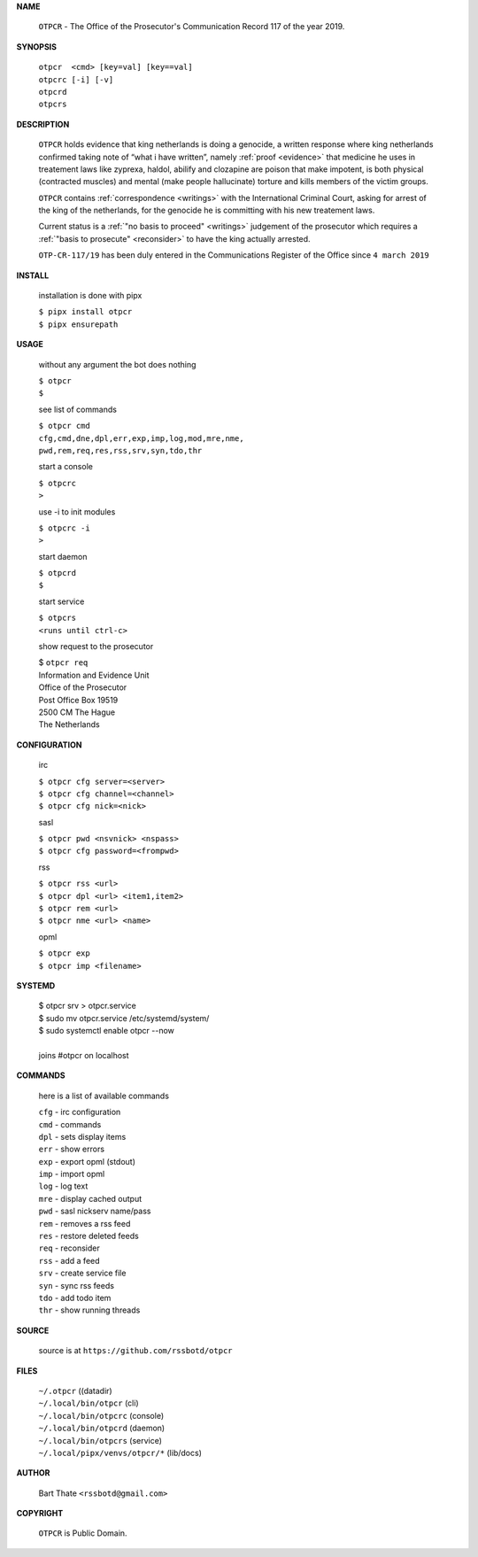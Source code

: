.. _manual:


.. raw:: html

    <br>

.. title:: Manual


**NAME**


    ``OTPCR`` - The Office of the Prosecutor's Communication Record 117 of the year 2019.


**SYNOPSIS**


    | ``otpcr  <cmd> [key=val] [key==val]``
    | ``otpcrc [-i] [-v]``
    | ``otpcrd`` 
    | ``otpcrs``


**DESCRIPTION**


    ``OTPCR`` holds evidence that king
    netherlands is doing a genocide, a
    written response where king
    netherlands confirmed taking note
    of “what i have written”, namely
    :ref:`proof  <evidence>` that medicine
    he uses in treatement laws like zyprexa,
    haldol, abilify and clozapine are
    poison that make impotent, is both
    physical (contracted muscles) and
    mental (make people hallucinate)
    torture and kills members of the
    victim groups.

    ``OTPCR`` contains :ref:`correspondence
    <writings>` with the International Criminal
    Court, asking for arrest of the king of the
    netherlands, for the genocide he is committing
    with his new treatement laws.

    Current status is a :ref:`"no basis to proceed"
    <writings>` judgement of the prosecutor which
    requires a :ref:`"basis to prosecute" <reconsider>`
    to have the king actually arrested.

    ``OTP-CR-117/19`` has been duly entered in the 
    Communications Register of the Office since ``4 march 2019``


**INSTALL**


    installation is done with pipx

    | ``$ pipx install otpcr``
    | ``$ pipx ensurepath``



**USAGE**


    without any argument the bot does nothing

    | ``$ otpcr``
    | ``$``

    see list of commands

    | ``$ otpcr cmd``
    | ``cfg,cmd,dne,dpl,err,exp,imp,log,mod,mre,nme,``
    | ``pwd,rem,req,res,rss,srv,syn,tdo,thr``


    start a console

    | ``$ otpcrc``
    | ``>``

    use -i to init modules

    | ``$ otpcrc -i``
    | ``>``

    start daemon

    | ``$ otpcrd``
    | ``$``

    start service

    | ``$ otpcrs``
    | ``<runs until ctrl-c>``

    show request to the prosecutor

    | $ ``otpcr req``
    | Information and Evidence Unit
    | Office of the Prosecutor
    | Post Office Box 19519
    | 2500 CM The Hague
    | The Netherlands


**CONFIGURATION**


    irc

    | ``$ otpcr cfg server=<server>``
    | ``$ otpcr cfg channel=<channel>``
    | ``$ otpcr cfg nick=<nick>``

    sasl

    | ``$ otpcr pwd <nsvnick> <nspass>``
    | ``$ otpcr cfg password=<frompwd>``

    rss

    | ``$ otpcr rss <url>``
    | ``$ otpcr dpl <url> <item1,item2>``
    | ``$ otpcr rem <url>``
    | ``$ otpcr nme <url> <name>``

    opml

    | ``$ otpcr exp``
    | ``$ otpcr imp <filename>``


**SYSTEMD**


    | $ otpcr srv > otpcr.service
    | $ sudo mv otpcr.service /etc/systemd/system/
    | $ sudo systemctl enable otpcr --now
    |
    | joins #otpcr on localhost


**COMMANDS**


    here is a list of available commands

    | ``cfg`` - irc configuration
    | ``cmd`` - commands
    | ``dpl`` - sets display items
    | ``err`` - show errors
    | ``exp`` - export opml (stdout)
    | ``imp`` - import opml
    | ``log`` - log text
    | ``mre`` - display cached output
    | ``pwd`` - sasl nickserv name/pass
    | ``rem`` - removes a rss feed
    | ``res`` - restore deleted feeds
    | ``req`` - reconsider
    | ``rss`` - add a feed
    | ``srv`` - create service file
    | ``syn`` - sync rss feeds
    | ``tdo`` - add todo item
    | ``thr`` - show running threads


**SOURCE**

    source is at ``https://github.com/rssbotd/otpcr``


**FILES**

    | ``~/.otpcr``                     ((datadir)
    | ``~/.local/bin/otpcr``           (cli)
    | ``~/.local/bin/otpcrc``          (console)
    | ``~/.local/bin/otpcrd``          (daemon)
    | ``~/.local/bin/otpcrs``          (service)
    | ``~/.local/pipx/venvs/otpcr/*``  (lib/docs)


**AUTHOR**

    | Bart Thate ``<rssbotd@gmail.com>``


**COPYRIGHT**

    | ``OTPCR`` is Public Domain.
